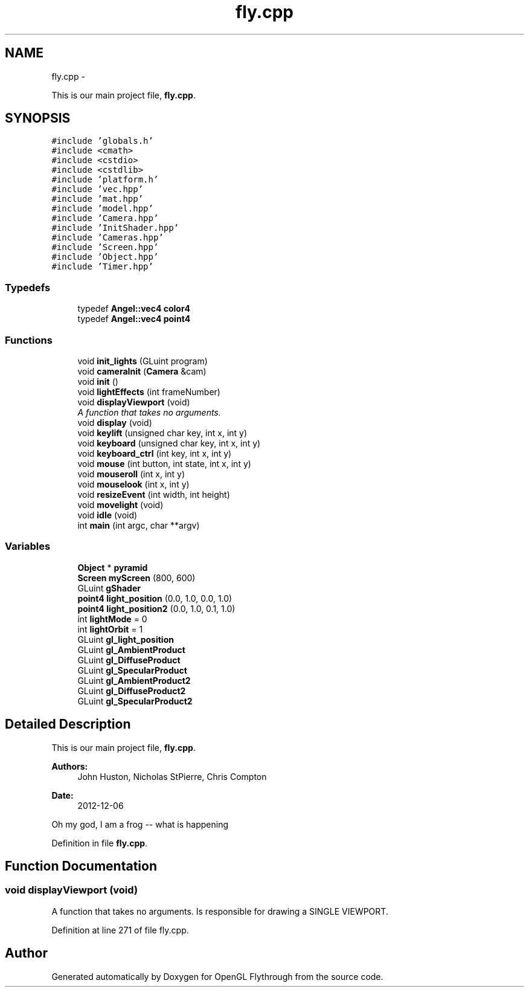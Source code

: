.TH "fly.cpp" 3 "Sun Dec 9 2012" "Version 9001" "OpenGL Flythrough" \" -*- nroff -*-
.ad l
.nh
.SH NAME
fly.cpp \- 
.PP
This is our main project file, \fBfly\&.cpp\fP\&.  

.SH SYNOPSIS
.br
.PP
\fC#include 'globals\&.h'\fP
.br
\fC#include <cmath>\fP
.br
\fC#include <cstdio>\fP
.br
\fC#include <cstdlib>\fP
.br
\fC#include 'platform\&.h'\fP
.br
\fC#include 'vec\&.hpp'\fP
.br
\fC#include 'mat\&.hpp'\fP
.br
\fC#include 'model\&.hpp'\fP
.br
\fC#include 'Camera\&.hpp'\fP
.br
\fC#include 'InitShader\&.hpp'\fP
.br
\fC#include 'Cameras\&.hpp'\fP
.br
\fC#include 'Screen\&.hpp'\fP
.br
\fC#include 'Object\&.hpp'\fP
.br
\fC#include 'Timer\&.hpp'\fP
.br

.SS "Typedefs"

.in +1c
.ti -1c
.RI "typedef \fBAngel::vec4\fP \fBcolor4\fP"
.br
.ti -1c
.RI "typedef \fBAngel::vec4\fP \fBpoint4\fP"
.br
.in -1c
.SS "Functions"

.in +1c
.ti -1c
.RI "void \fBinit_lights\fP (GLuint program)"
.br
.ti -1c
.RI "void \fBcameraInit\fP (\fBCamera\fP &cam)"
.br
.ti -1c
.RI "void \fBinit\fP ()"
.br
.ti -1c
.RI "void \fBlightEffects\fP (int frameNumber)"
.br
.ti -1c
.RI "void \fBdisplayViewport\fP (void)"
.br
.RI "\fIA function that takes no arguments\&. \fP"
.ti -1c
.RI "void \fBdisplay\fP (void)"
.br
.ti -1c
.RI "void \fBkeylift\fP (unsigned char key, int x, int y)"
.br
.ti -1c
.RI "void \fBkeyboard\fP (unsigned char key, int x, int y)"
.br
.ti -1c
.RI "void \fBkeyboard_ctrl\fP (int key, int x, int y)"
.br
.ti -1c
.RI "void \fBmouse\fP (int button, int state, int x, int y)"
.br
.ti -1c
.RI "void \fBmouseroll\fP (int x, int y)"
.br
.ti -1c
.RI "void \fBmouselook\fP (int x, int y)"
.br
.ti -1c
.RI "void \fBresizeEvent\fP (int width, int height)"
.br
.ti -1c
.RI "void \fBmovelight\fP (void)"
.br
.ti -1c
.RI "void \fBidle\fP (void)"
.br
.ti -1c
.RI "int \fBmain\fP (int argc, char **argv)"
.br
.in -1c
.SS "Variables"

.in +1c
.ti -1c
.RI "\fBObject\fP * \fBpyramid\fP"
.br
.ti -1c
.RI "\fBScreen\fP \fBmyScreen\fP (800, 600)"
.br
.ti -1c
.RI "GLuint \fBgShader\fP"
.br
.ti -1c
.RI "\fBpoint4\fP \fBlight_position\fP (0\&.0, 1\&.0, 0\&.0, 1\&.0)"
.br
.ti -1c
.RI "\fBpoint4\fP \fBlight_position2\fP (0\&.0, 1\&.0, 0\&.1, 1\&.0)"
.br
.ti -1c
.RI "int \fBlightMode\fP = 0"
.br
.ti -1c
.RI "int \fBlightOrbit\fP = 1"
.br
.ti -1c
.RI "GLuint \fBgl_light_position\fP"
.br
.ti -1c
.RI "GLuint \fBgl_AmbientProduct\fP"
.br
.ti -1c
.RI "GLuint \fBgl_DiffuseProduct\fP"
.br
.ti -1c
.RI "GLuint \fBgl_SpecularProduct\fP"
.br
.ti -1c
.RI "GLuint \fBgl_AmbientProduct2\fP"
.br
.ti -1c
.RI "GLuint \fBgl_DiffuseProduct2\fP"
.br
.ti -1c
.RI "GLuint \fBgl_SpecularProduct2\fP"
.br
.in -1c
.SH "Detailed Description"
.PP 
This is our main project file, \fBfly\&.cpp\fP\&. 

\fBAuthors:\fP
.RS 4
John Huston, Nicholas StPierre, Chris Compton 
.RE
.PP
\fBDate:\fP
.RS 4
2012-12-06
.RE
.PP
Oh my god, I am a frog -- what is happening 
.PP
Definition in file \fBfly\&.cpp\fP\&.
.SH "Function Documentation"
.PP 
.SS "void displayViewport (void)"

.PP
A function that takes no arguments\&. Is responsible for drawing a SINGLE VIEWPORT\&. 
.PP
Definition at line 271 of file fly\&.cpp\&.
.SH "Author"
.PP 
Generated automatically by Doxygen for OpenGL Flythrough from the source code\&.
